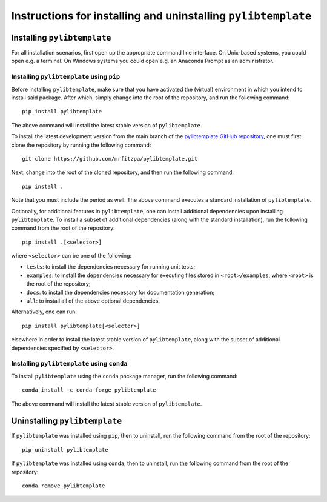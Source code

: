 .. _installation_instructions_sec:

Instructions for installing and uninstalling ``pylibtemplate``
==============================================================

Installing ``pylibtemplate``
----------------------------

For all installation scenarios, first open up the appropriate command line
interface. On Unix-based systems, you could open e.g. a terminal. On Windows
systems you could open e.g. an Anaconda Prompt as an administrator.



Installing ``pylibtemplate`` using ``pip``
~~~~~~~~~~~~~~~~~~~~~~~~~~~~~~~~~~~~~~~~~~

Before installing ``pylibtemplate``, make sure that you have activated the
(virtual) environment in which you intend to install said package. After which,
simply change into the root of the repository, and run the following command::

  pip install pylibtemplate

The above command will install the latest stable version of ``pylibtemplate``.

To install the latest development version from the main branch of the
`pylibtemplate GitHub repository <https://github.com/mrfitzpa/pylibtemplate>`_,
one must first clone the repository by running the following command::

  git clone https://github.com/mrfitzpa/pylibtemplate.git

Next, change into the root of the cloned repository, and then run the following
command::

  pip install .

Note that you must include the period as well. The above command executes a
standard installation of ``pylibtemplate``.

Optionally, for additional features in ``pylibtemplate``, one can install
additional dependencies upon installing ``pylibtemplate``. To install a subset
of additional dependencies (along with the standard installation), run the
following command from the root of the repository::

  pip install .[<selector>]

where ``<selector>`` can be one of the following:

* ``tests``: to install the dependencies necessary for running unit tests;
* ``examples``: to install the dependencies necessary for executing files stored
  in ``<root>/examples``, where ``<root>`` is the root of the repository;
* ``docs``: to install the dependencies necessary for documentation generation;
* ``all``: to install all of the above optional dependencies.

Alternatively, one can run::

  pip install pylibtemplate[<selector>]

elsewhere in order to install the latest stable version of ``pylibtemplate``,
along with the subset of additional dependencies specified by ``<selector>``.



Installing ``pylibtemplate`` using ``conda``
~~~~~~~~~~~~~~~~~~~~~~~~~~~~~~~~~~~~~~~~~~~~

To install ``pylibtemplate`` using the ``conda`` package manager, run the
following command::

  conda install -c conda-forge pylibtemplate

The above command will install the latest stable version of ``pylibtemplate``.



Uninstalling ``pylibtemplate``
------------------------------

If ``pylibtemplate`` was installed using ``pip``, then to uninstall, run the
following command from the root of the repository::

  pip uninstall pylibtemplate

If ``pylibtemplate`` was installed using ``conda``, then to uninstall, run the
following command from the root of the repository::

  conda remove pylibtemplate
